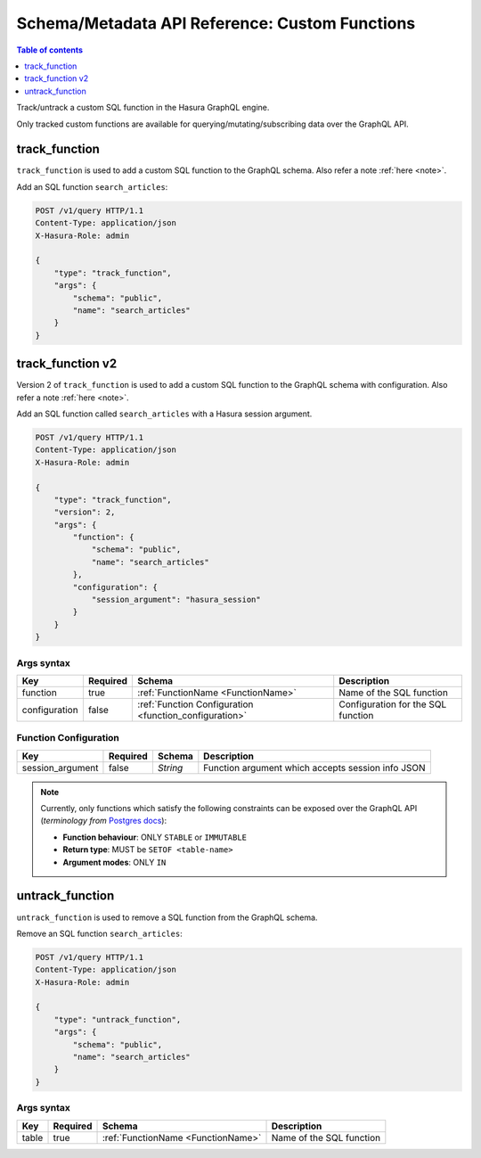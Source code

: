 .. meta::
   :description: User's manual for using custom functions with the Hasura schema/metadata API
   :keywords: hasura, docs, schema/metadata API, API reference, custom function

Schema/Metadata API Reference: Custom Functions
===============================================

.. contents:: Table of contents
  :backlinks: none
  :depth: 1
  :local:

Track/untrack a custom SQL function in the Hasura GraphQL engine.

Only tracked custom functions are available for querying/mutating/subscribing data over the GraphQL API.

.. _track_function:

track_function
--------------

``track_function`` is used to add a custom SQL function to the GraphQL schema.
Also refer a note :ref:`here <note>`.

Add an SQL function ``search_articles``:

.. code-block:: http

   POST /v1/query HTTP/1.1
   Content-Type: application/json
   X-Hasura-Role: admin

   {
       "type": "track_function",
       "args": {
           "schema": "public",
           "name": "search_articles"
       }
   }

.. _track_function_v2:

track_function v2
-----------------

Version 2 of ``track_function`` is used to add a custom SQL function to the GraphQL schema with configuration.
Also refer a note :ref:`here <note>`.

Add an SQL function called ``search_articles`` with a Hasura session argument.

.. code-block:: http

   POST /v1/query HTTP/1.1
   Content-Type: application/json
   X-Hasura-Role: admin

   {
       "type": "track_function",
       "version": 2,
       "args": {
           "function": {
               "schema": "public",
               "name": "search_articles"
           },
           "configuration": {
               "session_argument": "hasura_session"
           }
       }
   }

.. _track_function_args_syntax_v2:

Args syntax
^^^^^^^^^^^

.. list-table::
   :header-rows: 1

   * - Key
     - Required
     - Schema
     - Description
   * - function
     - true
     - :ref:`FunctionName <FunctionName>`
     - Name of the SQL function
   * - configuration
     - false
     - :ref:`Function Configuration <function_configuration>`
     - Configuration for the SQL function

.. _function_configuration:

Function Configuration
^^^^^^^^^^^^^^^^^^^^^^

.. list-table::
   :header-rows: 1

   * - Key
     - Required
     - Schema
     - Description
   * - session_argument
     - false
     - `String`
     - Function argument which accepts session info JSON

.. _note:

.. note::

   Currently, only functions which satisfy the following constraints can be exposed over the GraphQL API
   (*terminology from* `Postgres docs <https://www.postgresql.org/docs/current/sql-createfunction.html>`__):

   - **Function behaviour**: ONLY ``STABLE`` or ``IMMUTABLE``
   - **Return type**: MUST be ``SETOF <table-name>``
   - **Argument modes**: ONLY ``IN``

.. _untrack_function:

untrack_function
----------------

``untrack_function`` is used to remove a SQL function from the GraphQL schema.

Remove an SQL function ``search_articles``:

.. code-block:: http

   POST /v1/query HTTP/1.1
   Content-Type: application/json
   X-Hasura-Role: admin

   {
       "type": "untrack_function",
       "args": {
           "schema": "public",
           "name": "search_articles"
       }
   }

.. _args_syntax:

Args syntax
^^^^^^^^^^^

.. list-table::
   :header-rows: 1

   * - Key
     - Required
     - Schema
     - Description
   * - table
     - true
     - :ref:`FunctionName <FunctionName>`
     - Name of the SQL function
